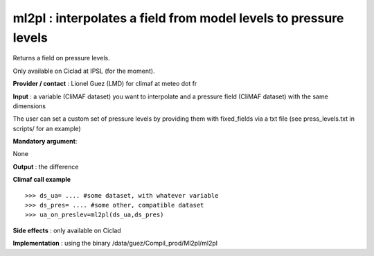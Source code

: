 ml2pl : interpolates a field from model levels to pressure levels
------------------------------------------------------------------

Returns a field on pressure levels.

Only available on Ciclad at IPSL (for the moment).

**Provider / contact** : Lionel Guez (LMD) for climaf at meteo dot fr

**Input** : a variable (CliMAF dataset) you want to interpolate and a pressure field (CliMAF dataset) with the same dimensions

The user can set a custom set of pressure levels by providing them with fixed_fields via a txt file (see press_levels.txt in scripts/ for an example) 

**Mandatory argument**: 

None

**Output** : the difference

**Climaf call example** ::
 
  >>> ds_ua= .... #some dataset, with whatever variable
  >>> ds_pres= .... #some other, compatible dataset
  >>> ua_on_preslev=ml2pl(ds_ua,ds_pres)

**Side effects** : only available on Ciclad

**Implementation** : using the binary /data/guez/Compil_prod/Ml2pl/ml2pl

